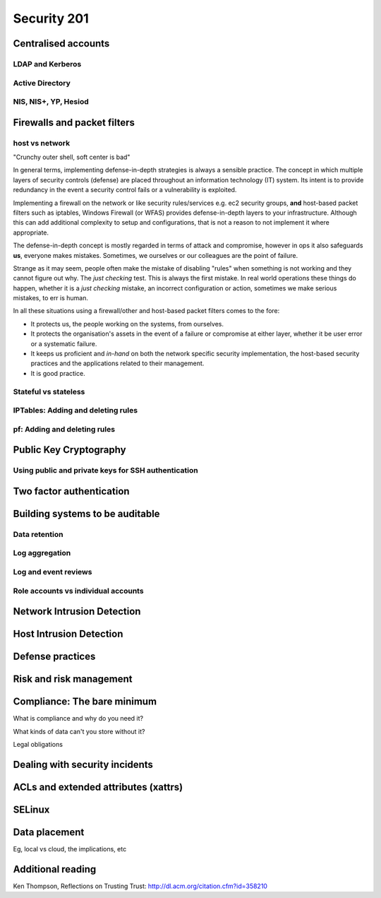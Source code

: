 Security 201
************

Centralised accounts
====================

LDAP and Kerberos
-----------------

Active Directory
----------------

NIS, NIS+, YP, Hesiod
---------------------


Firewalls and packet filters
============================

host vs network
---------------

"Crunchy outer shell, soft center is bad"

In general terms, implementing defense-in-depth strategies is always a sensible 
practice.  The concept in which multiple layers of security controls (defense) 
are placed throughout an information technology (IT) system.  Its intent is to 
provide redundancy in the event a security control fails or a vulnerability is 
exploited.

Implementing a firewall on the network or like security rules/services e.g. ec2 
security groups, **and** host-based packet filters such as iptables, Windows 
Firewall (or WFAS) provides defense-in-depth layers to your infrastructure.  
Although this can add additional complexity to setup and configurations, that 
is not a reason to not implement it where appropriate.

The defense-in-depth concept is mostly regarded in terms of attack and 
compromise, however in ops it also safeguards **us**, everyone makes mistakes.  
Sometimes, we ourselves or our colleagues are the point of failure.

Strange as it may seem, people often make the mistake of disabling "rules" when 
something is not working and they cannot figure out why.  The *just checking* 
test.  This is always the first mistake.  In real world operations these things 
do happen, whether it is a *just checking* mistake, an incorrect configuration 
or action, sometimes we make serious mistakes, to err is human.

In all these situations using a firewall/other and host-based packet filters 
comes to the fore:

- It protects us, the people working on the systems, from ourselves.
- It protects the organisation's assets in the event of a failure or compromise 
  at either layer, whether it be user error or a systematic failure.
- It keeps us proficient and *in-hand* on both the network specific 
  security implementation, the host-based security practices and the 
  applications related to their management.
- It is good practice.

Stateful vs stateless
---------------------

IPTables: Adding and deleting rules
-----------------------------------

pf: Adding and deleting rules
-----------------------------


Public Key Cryptography
=======================

.. todo::
   What is PKI? What uses it? Why is it important?

Using public and private keys for SSH authentication
----------------------------------------------------


Two factor authentication
=========================


Building systems to be auditable
================================

Data retention
--------------

Log aggregation
---------------

Log and event reviews
---------------------

Role accounts vs individual accounts
------------------------------------


Network Intrusion Detection
============================


Host Intrusion Detection
=========================


Defense practices
=================


Risk and risk management
========================


Compliance: The bare minimum
============================

What is compliance and why do you need it?

What kinds of data can't you store without it?

Legal obligations


Dealing with security incidents
===============================


ACLs and extended attributes (xattrs)
=====================================


SELinux
=======


Data placement
==============
Eg, local vs cloud, the implications, etc


Additional reading
==================
Ken Thompson, Reflections on Trusting Trust:
http://dl.acm.org/citation.cfm?id=358210
